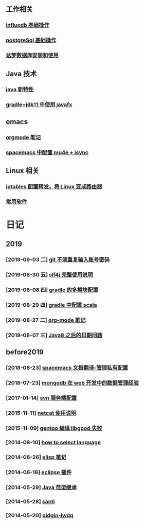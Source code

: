 ** 工作相关
*** [[file:work/influxdb-base.org][influxdb 基础操作]]
*** [[file:work/postgreSql-base.org][postgreSql 基础操作]]
*** [[file:work/dameng-database.org][达梦数据库安装和使用]]
** Java 技术
*** [[file:java/java-new-feature.org][java 新特性]]
*** [[file:java/gradle-jdk11-use-javafx.org][gradle+jdk11 中使用 javafx]]
** emacs
*** [[file:emacs/orgmode.org][orgmode 笔记]]
*** [[file:emacs/spacemacs_isync_mu4e.org][spacemacs 中配置 mu4e + isync]]
** Linux 相关
*** [[file:linux/iptables.org][iptables 配置转发，将 Linux 变成路由器]]
*** [[file:linux/software.org][常用软件]]
* 日记
** 2019
*** [2019-09-03 二] [[file:blog/2019/git-store-password.org][git 不须重复输入账号密码]]
*** [2019-08-30 五] [[file:blog/2019/slf4j-readme.org][slf4j 完整使用说明]]
*** [2019-08-08 四] [[file:blog/2019/gradle-module.org][gradle 的多模块配置]]
*** [2019-08-29 四] [[file:blog/2019/gradle-scala.org][gradle 中配置 scala]]
*** [2019-08-27 二] [[file:blog/2019/org-mode-notes.org][org-mode 笔记]]
*** [2019-08-07 三] [[file:blog/2019/Java-date.org][Java8 之后的日期问题]]
** before2019
*** [2018-08-23] [[file:blog/before%202019/2018-08-23-spacemacs%E6%96%87%E6%A1%A3%E7%BF%BB%E8%AF%91-%E7%AE%A1%E7%90%86%E7%A7%81%E6%9C%89%E9%85%8D%E7%BD%AElayer.org][spacemacs 文档翻译-管理私有配置]]
*** [2018-07-23] [[file:blog/before%202019/2018-07-23-mongodb%E5%9C%A8web%E5%BC%80%E5%8F%91%E4%B8%AD%E7%9A%84%E6%95%B0%E6%8D%AE%E7%AE%A1%E7%90%86%E7%BB%8F%E9%AA%8C.org][mongodb 在 web 开发中的数据管理经验]]
*** [2017-01-14] [[file:blog/before%202019/2017-01-14-svn%E6%9C%8D%E5%8A%A1%E7%AB%AF%E9%85%8D%E7%BD%AE.org][svn 服务端配置]]
*** [2015-11-11] [[file:blog/before%202019/2015-11-11-netcat%E4%BD%BF%E7%94%A8%E8%AF%B4%E6%98%8E.org][netcat 使用说明]]
*** [2015-11-09] [[file:blog/before%202019/2015-11-09-gentoo%E7%BC%96%E8%AF%91libgpod%E5%A4%B1%E8%B4%A5.org][gentoo 编译 libgpod 失败]]
*** [2014-08-10] [[file:blog/before%202019/2014-08-10-how-to-select-language.org][how to select language]]
*** [2014-06-26] [[file:blog/before%202019/2014-06-26-elisp%E5%BC%80%E5%8F%91%E7%AC%94%E8%AE%B0.org][elisp 笔记]]
*** [2014-06-16] [[file:blog/before%202019/2014-06-16-eclipse%E6%8F%92%E4%BB%B6.org][eclipse 插件]]
*** [2014-05-29] [[file:blog/before%202019/2014-05-29-java%E8%8C%83%E5%9E%8B%E7%BB%A7%E6%89%BF.org][Java 范型继承]]
*** [2014-05-28] [[file:blog/before%202019/2014-05-28-santi.org][santi]]
*** [2014-05-20] [[file:blog/before%202019/2014-05-20-pidgin-lwqq.org][pidgin-lwqq]]

